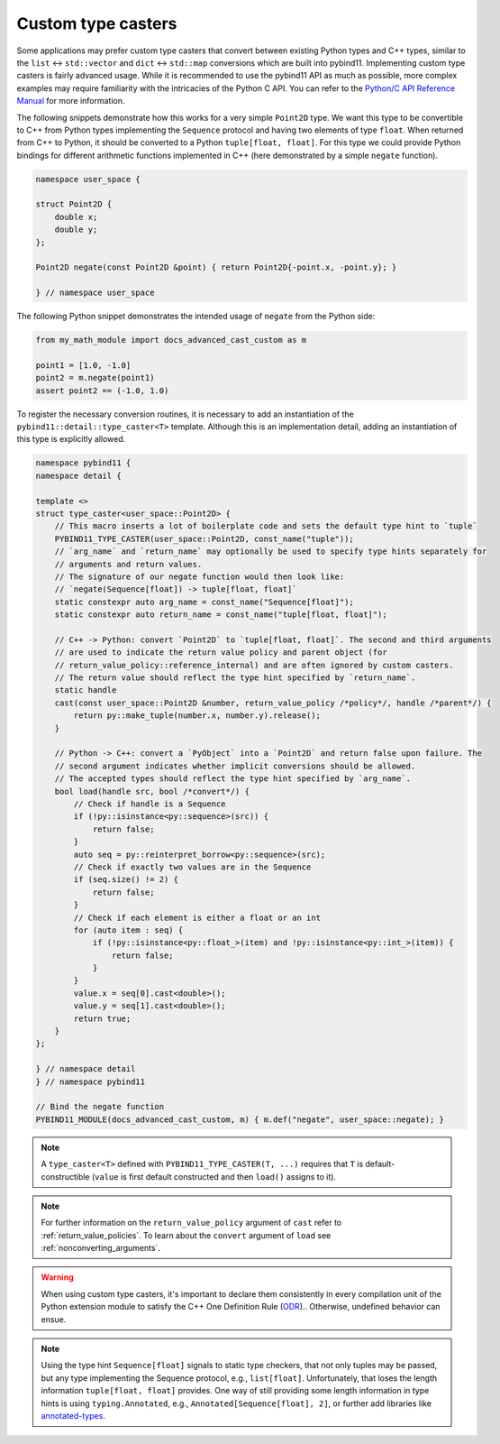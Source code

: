 Custom type casters
===================

Some applications may prefer custom type casters that convert between existing
Python types and C++ types, similar to the ``list`` ↔ ``std::vector``
and ``dict`` ↔ ``std::map`` conversions which are built into pybind11.
Implementing custom type casters is fairly advanced usage.
While it is recommended to use the pybind11 API as much as possible, more complex examples may
require familiarity with the intricacies of the Python C API.
You can refer to the `Python/C API Reference Manual <https://docs.python.org/3/c-api/index.html>`_
for more information.

The following snippets demonstrate how this works for a very simple ``Point2D`` type.
We want this type to be convertible to C++ from Python types implementing the
``Sequence`` protocol and having two elements of type ``float``.
When returned from C++ to Python, it should be converted to a Python ``tuple[float, float]``.
For this type we could provide Python bindings for different arithmetic functions implemented
in C++ (here demonstrated by a simple ``negate`` function).

..
    PLEASE KEEP THE CODE BLOCKS IN SYNC WITH
        tests/test_docs_advanced_cast_custom.cpp
        tests/test_docs_advanced_cast_custom.py
    Ideally, change the test, run pre-commit (incl. clang-format),
    then copy the changed code back here.
    Also use TEST_SUBMODULE in tests, but PYBIND11_MODULE in docs.

.. code-block:: cpp

    namespace user_space {

    struct Point2D {
        double x;
        double y;
    };

    Point2D negate(const Point2D &point) { return Point2D{-point.x, -point.y}; }

    } // namespace user_space


The following Python snippet demonstrates the intended usage of ``negate`` from the Python side:

.. code-block:: python

    from my_math_module import docs_advanced_cast_custom as m

    point1 = [1.0, -1.0]
    point2 = m.negate(point1)
    assert point2 == (-1.0, 1.0)

To register the necessary conversion routines, it is necessary to add an
instantiation of the ``pybind11::detail::type_caster<T>`` template.
Although this is an implementation detail, adding an instantiation of this
type is explicitly allowed.

.. code-block:: cpp

    namespace pybind11 {
    namespace detail {

    template <>
    struct type_caster<user_space::Point2D> {
        // This macro inserts a lot of boilerplate code and sets the default type hint to `tuple`
        PYBIND11_TYPE_CASTER(user_space::Point2D, const_name("tuple"));
        // `arg_name` and `return_name` may optionally be used to specify type hints separately for
        // arguments and return values.
        // The signature of our negate function would then look like:
        // `negate(Sequence[float]) -> tuple[float, float]`
        static constexpr auto arg_name = const_name("Sequence[float]");
        static constexpr auto return_name = const_name("tuple[float, float]");

        // C++ -> Python: convert `Point2D` to `tuple[float, float]`. The second and third arguments
        // are used to indicate the return value policy and parent object (for
        // return_value_policy::reference_internal) and are often ignored by custom casters.
        // The return value should reflect the type hint specified by `return_name`.
        static handle
        cast(const user_space::Point2D &number, return_value_policy /*policy*/, handle /*parent*/) {
            return py::make_tuple(number.x, number.y).release();
        }

        // Python -> C++: convert a `PyObject` into a `Point2D` and return false upon failure. The
        // second argument indicates whether implicit conversions should be allowed.
        // The accepted types should reflect the type hint specified by `arg_name`.
        bool load(handle src, bool /*convert*/) {
            // Check if handle is a Sequence
            if (!py::isinstance<py::sequence>(src)) {
                return false;
            }
            auto seq = py::reinterpret_borrow<py::sequence>(src);
            // Check if exactly two values are in the Sequence
            if (seq.size() != 2) {
                return false;
            }
            // Check if each element is either a float or an int
            for (auto item : seq) {
                if (!py::isinstance<py::float_>(item) and !py::isinstance<py::int_>(item)) {
                    return false;
                }
            }
            value.x = seq[0].cast<double>();
            value.y = seq[1].cast<double>();
            return true;
        }
    };

    } // namespace detail
    } // namespace pybind11

    // Bind the negate function
    PYBIND11_MODULE(docs_advanced_cast_custom, m) { m.def("negate", user_space::negate); }

.. note::

    A ``type_caster<T>`` defined with ``PYBIND11_TYPE_CASTER(T, ...)`` requires
    that ``T`` is default-constructible (``value`` is first default constructed
    and then ``load()`` assigns to it).

.. note::
    For further information on the ``return_value_policy`` argument of ``cast`` refer to :ref:`return_value_policies`.
    To learn about the ``convert`` argument of ``load`` see :ref:`nonconverting_arguments`.

.. warning::

    When using custom type casters, it's important to declare them consistently
    in every compilation unit of the Python extension module to satisfy the C++ One Definition Rule
    (`ODR <https://en.cppreference.com/w/cpp/language/definition>`_).. Otherwise,
    undefined behavior can ensue.

.. note::

    Using the type hint ``Sequence[float]`` signals to static type checkers, that not only tuples may be
    passed, but any type implementing the Sequence protocol, e.g., ``list[float]``.
    Unfortunately, that loses the length information ``tuple[float, float]`` provides.
    One way of still providing some length information in type hints is using ``typing.Annotated``, e.g.,
    ``Annotated[Sequence[float], 2]``, or further add libraries like
    `annotated-types <https://github.com/annotated-types/annotated-types>`_.
